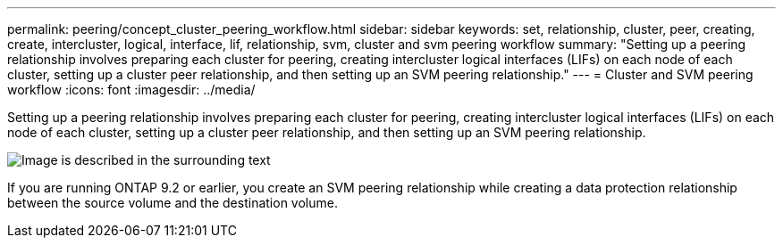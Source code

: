 ---
permalink: peering/concept_cluster_peering_workflow.html
sidebar: sidebar
keywords: set, relationship, cluster, peer, creating, create, intercluster, logical, interface, lif, relationship, svm, cluster and svm peering workflow
summary: "Setting up a peering relationship involves preparing each cluster for peering, creating intercluster logical interfaces (LIFs) on each node of each cluster, setting up a cluster peer relationship, and then setting up an SVM peering relationship."
---
= Cluster and SVM peering workflow
:icons: font
:imagesdir: ../media/

[.lead]
Setting up a peering relationship involves preparing each cluster for peering, creating intercluster logical interfaces (LIFs) on each node of each cluster, setting up a cluster peer relationship, and then setting up an SVM peering relationship.

image::../media/cluster_peering_workflow.gif[Image is described in the surrounding text]

If you are running ONTAP 9.2 or earlier, you create an SVM peering relationship while creating a data protection relationship between the source volume and the destination volume.
